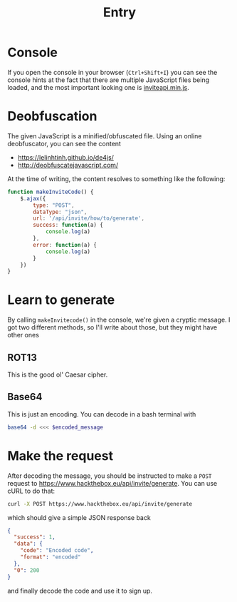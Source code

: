 #+title: Entry
* Console
If you open the console in your browser (~Ctrl+Shift+I~) you can see the
console hints at the fact that there are multiple JavaScript files
being loaded, and the most important looking one is [[https://www.hackthebox.eu/js/inviteapi.min.js][inviteapi.min.js]].
* Deobfuscation
The given JavaScript is a minified/obfuscated file. Using an online
deobfuscator, you can see the content
- https://lelinhtinh.github.io/de4js/
- http://deobfuscatejavascript.com/
  
At the time of writing, the content resolves to something like the
following:
#+begin_src js
function makeInviteCode() {
    $.ajax({
        type: "POST",
        dataType: "json",
        url: '/api/invite/how/to/generate',
        success: function(a) {
            console.log(a)
        },
        error: function(a) {
            console.log(a)
        }
    })
}
#+end_src
* Learn to generate
By calling ~makeInvitecode()~ in the console, we're given a cryptic
message. I got two different methods, so I'll write about those, but
they might have other ones
** ROT13
This is the good ol' Caesar cipher.
** Base64
This is just an encoding. You can decode in a bash terminal with
#+begin_src bash
base64 -d <<< $encoded_message
#+end_src
* Make the request
After decoding the message, you should be instructed to make a ~POST~
request to https://www.hackthebox.eu/api/invite/generate. You can use
cURL to do that:
#+begin_src bash
curl -X POST https://www.hackthebox.eu/api/invite/generate
#+end_src
which should give a simple JSON response back
#+begin_src json
{
  "success": 1,
  "data": {
    "code": "Encoded code",
    "format": "encoded"
  },
  "0": 200
}
#+end_src
and finally decode the code and use it to sign up.
